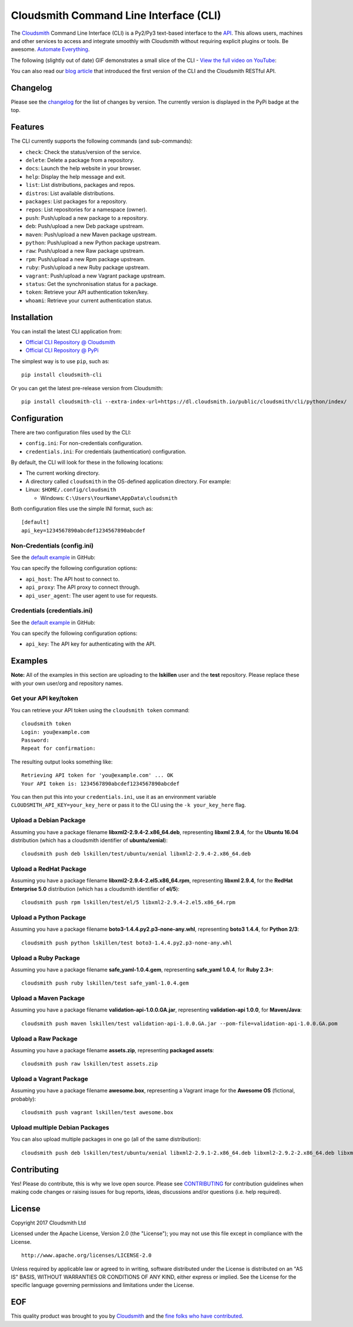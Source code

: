 Cloudsmith Command Line Interface (CLI)
=======================================

|Python Versions| |PyPI Version| |Travis| |Codecov| |Gemnasium| |Codacy|

The `Cloudsmith <https://cloudsmith.io>`__ Command Line Interface (CLI)
is a Py2/Py3 text-based interface to the
`API <https://api.cloudsmith.io>`__. This allows users, machines and
other services to access and integrate smoothly with Cloudsmith without
requiring explicit plugins or tools. Be awesome. `Automate
Everything <https://corp.cloudsmith.io/tao/>`__.

The following (slightly out of date) GIF demonstrates a small slice of
the CLI - `View the full video on
YouTube <https://youtu.be/8nlstYU9J5M>`__:

|CLI Demonstration|

You can also read our `blog
article <https://blog.cloudsmith.io/2017/11/25/automation-as-simple-as-a-b-cli/>`__
that introduced the first version of the CLI and the Cloudsmith RESTful
API.

Changelog
---------

Please see the
`changelog <https://github.com/cloudsmith-io/cloudsmith-cli/blob/master/CHANGELOG.md>`__
for the list of changes by version. The currently version is displayed
in the PyPi badge at the top.

Features
--------

The CLI currently supports the following commands (and sub-commands):

-  ``check``: Check the status/version of the service.
-  ``delete``: Delete a package from a repository.
-  ``docs``: Launch the help website in your browser.
-  ``help``: Display the help message and exit.
-  ``list``: List distributions, packages and repos.
-  ``distros``: List available distributions.
-  ``packages``: List packages for a repository.
-  ``repos``: List repositories for a namespace (owner).
-  ``push``: Push/upload a new package to a repository.
-  ``deb``: Push/upload a new Deb package upstream.
-  ``maven``: Push/upload a new Maven package upstream.
-  ``python``: Push/upload a new Python package upstream.
-  ``raw``: Push/upload a new Raw package upstream.
-  ``rpm``: Push/upload a new Rpm package upstream.
-  ``ruby``: Push/upload a new Ruby package upstream.
-  ``vagrant``: Push/upload a new Vagrant package upstream.
-  ``status``: Get the synchronisation status for a package.
-  ``token``: Retrieve your API authentication token/key.
-  ``whoami``: Retrieve your current authentication status.

Installation
------------

You can install the latest CLI application from:

-  `Official CLI Repository @
   Cloudsmith <https://cloudsmith.io/package/ns/cloudsmith/repos/cli/packages/>`__
-  `Official CLI Repository @
   PyPi <https://pypi.python.org/pypi/cloudsmith-cli>`__

The simplest way is to use ``pip``, such as:

::

    pip install cloudsmith-cli

Or you can get the latest pre-release version from Cloudsmith:

::

    pip install cloudsmith-cli --extra-index-url=https://dl.cloudsmith.io/public/cloudsmith/cli/python/index/

Configuration
-------------

There are two configuration files used by the CLI:

-  ``config.ini``: For non-credentials configuration.
-  ``credentials.ini``: For credentials (authentication) configuration.

By default, the CLI will look for these in the following locations:

-  The current working directory.
-  A directory called ``cloudsmith`` in the OS-defined application
   directory. For example:
-  Linux: ``$HOME/.config/cloudsmith``

   -  Windows: ``C:\Users\YourName\AppData\cloudsmith``

Both configuration files use the simple INI format, such as:

::

    [default]
    api_key=1234567890abcdef1234567890abcdef

Non-Credentials (config.ini)
~~~~~~~~~~~~~~~~~~~~~~~~~~~~

See the `default
example <https://raw.githubusercontent.com/cloudsmith-io/cloudsmith-cli/master/config/config.ini>`__
in GitHub:

You can specify the following configuration options:

-  ``api_host``: The API host to connect to.
-  ``api_proxy``: The API proxy to connect through.
-  ``api_user_agent``: The user agent to use for requests.

Credentials (credentials.ini)
~~~~~~~~~~~~~~~~~~~~~~~~~~~~~

See the `default
example <https://raw.githubusercontent.com/cloudsmith-io/cloudsmith-cli/master/config/credentials.ini>`__
in GitHub:

You can specify the following configuration options:

-  ``api_key``: The API key for authenticating with the API.

Examples
--------

**Note:** All of the examples in this section are uploading to the
**lskillen** user and the **test** repository. Please replace these with
your own user/org and repository names.

Get your API key/token
~~~~~~~~~~~~~~~~~~~~~~

You can retrieve your API token using the ``cloudsmith token`` command:

::

    cloudsmith token
    Login: you@example.com
    Password:
    Repeat for confirmation:

The resulting output looks something like:

::

    Retrieving API token for 'you@example.com' ... OK
    Your API token is: 1234567890abcdef1234567890abcdef

You can then put this into your ``credentials.ini``, use it as an
environment variable ``CLOUDSMITH_API_KEY=your_key_here`` or pass it to
the CLI using the ``-k your_key_here`` flag.

Upload a Debian Package
~~~~~~~~~~~~~~~~~~~~~~~

Assuming you have a package filename **libxml2-2.9.4-2.x86\_64.deb**,
representing **libxml 2.9.4**, for the **Ubuntu 16.04** distribution
(which has a cloudsmith identifier of **ubuntu/xenial**):

::

    cloudsmith push deb lskillen/test/ubuntu/xenial libxml2-2.9.4-2.x86_64.deb

Upload a RedHat Package
~~~~~~~~~~~~~~~~~~~~~~~

Assuming you have a package filename
**libxml2-2.9.4-2.el5.x86\_64.rpm**, representing **libxml 2.9.4**, for
the **RedHat Enterprise 5.0** distribution (which has a cloudsmith
identifier of **el/5**):

::

    cloudsmith push rpm lskillen/test/el/5 libxml2-2.9.4-2.el5.x86_64.rpm

Upload a Python Package
~~~~~~~~~~~~~~~~~~~~~~~

Assuming you have a package filename
**boto3-1.4.4.py2.p3-none-any.whl**, representing **boto3 1.4.4**, for
**Python 2/3**:

::

    cloudsmith push python lskillen/test boto3-1.4.4.py2.p3-none-any.whl

Upload a Ruby Package
~~~~~~~~~~~~~~~~~~~~~

Assuming you have a package filename **safe\_yaml-1.0.4.gem**,
representing **safe\_yaml 1.0.4**, for **Ruby 2.3+**:

::

    cloudsmith push ruby lskillen/test safe_yaml-1.0.4.gem

Upload a Maven Package
~~~~~~~~~~~~~~~~~~~~~~

Assuming you have a package filename **validation-api-1.0.0.GA.jar**,
representing **validation-api 1.0.0**, for **Maven/Java**:

::

    cloudsmith push maven lskillen/test validation-api-1.0.0.GA.jar --pom-file=validation-api-1.0.0.GA.pom

Upload a Raw Package
~~~~~~~~~~~~~~~~~~~~

Assuming you have a package filename **assets.zip**, representing
**packaged assets**:

::

    cloudsmith push raw lskillen/test assets.zip

Upload a Vagrant Package
~~~~~~~~~~~~~~~~~~~~~~~~

Assuming you have a package filename **awesome.box**, representing a
Vagrant image for the **Awesome OS** (fictional, probably):

::

    cloudsmith push vagrant lskillen/test awesome.box

Upload multiple Debian Packages
~~~~~~~~~~~~~~~~~~~~~~~~~~~~~~~

You can also upload multiple packages in one go (all of the same
distribution):

::

    cloudsmith push deb lskillen/test/ubuntu/xenial libxml2-2.9.1-2.x86_64.deb libxml2-2.9.2-2.x86_64.deb libxml2-2.9.3-2.x86_64.deb

Contributing
------------

Yes! Please do contribute, this is why we love open source. Please see
`CONTRIBUTING <https://github.com/cloudsmith-io/cloudsmith-cli/blob/master/CONTRIBUTING.md>`__
for contribution guidelines when making code changes or raising issues
for bug reports, ideas, discussions and/or questions (i.e. help
required).

License
-------

Copyright 2017 Cloudsmith Ltd

Licensed under the Apache License, Version 2.0 (the "License"); you may
not use this file except in compliance with the License.

::

     http://www.apache.org/licenses/LICENSE-2.0

Unless required by applicable law or agreed to in writing, software
distributed under the License is distributed on an "AS IS" BASIS,
WITHOUT WARRANTIES OR CONDITIONS OF ANY KIND, either express or implied.
See the License for the specific language governing permissions and
limitations under the License.

EOF
---

This quality product was brought to you by
`Cloudsmith <https://cloudsmith.io>`__ and the `fine folks who have
contributed <https://github.com/cloudsmith-io/cloudsmith-cli/blob/master/CONTRIBUTORS.md>`__.

.. |Python Versions| image:: https://img.shields.io/pypi/pyversions/cloudsmith-cli.svg
   :target: https://pypi.python.org/pypi/cloudsmith-cli
.. |PyPI Version| image:: https://img.shields.io/pypi/v/cloudsmith-cli.svg
   :target: https://pypi.python.org/pypi/cloudsmith-cli
.. |Travis| image:: https://travis-ci.org/cloudsmith-io/cloudsmith-cli.svg?branch=master
   :target: https://travis-ci.org/cloudsmith-io/cloudsmith-cli
.. |Codecov| image:: https://codecov.io/gh/cloudsmith-io/cloudsmith-cli/branch/master/graph/badge.svg?branch=master
   :target: https://codecov.io/gh/cloudsmith-io/cloudsmith-cli
.. |Gemnasium| image:: https://gemnasium.com/badges/github.com/cloudsmith-io/cloudsmith-cli.svg
   :target: https://gemnasium.com/github.com/cloudsmith-io/cloudsmith-cli
.. |Codacy| image:: https://api.codacy.com/project/badge/Grade/7ce010a44fd249329dab8959ca09142a
   :target: https://www.codacy.com/app/Cloudsmith/cloudsmith-cli
.. |CLI Demonstration| image:: https://user-images.githubusercontent.com/2248287/33522274-c88416be-d7e0-11e7-86ab-518c53d6bf61.gif
   :target: https://youtu.be/8nlstYU9J5M

